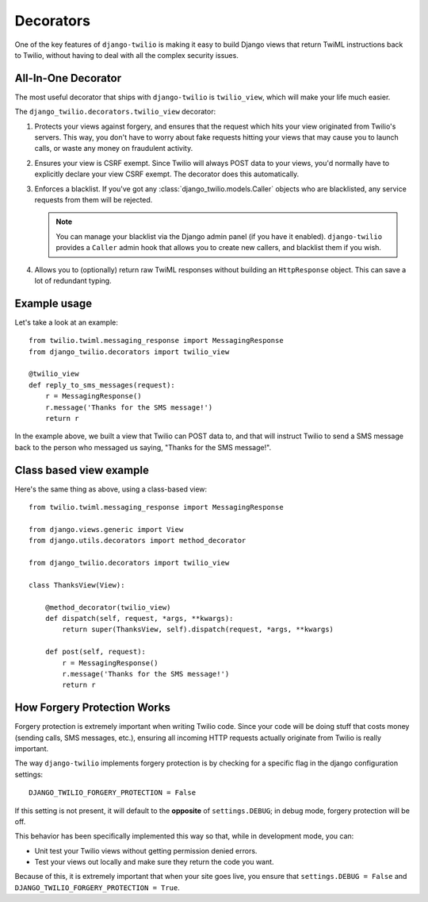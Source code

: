 Decorators
==========

One of the key features of ``django-twilio`` is making it easy to build Django
views that return TwiML instructions back to Twilio, without having to deal with
all the complex security issues.

All-In-One Decorator
--------------------

The most useful decorator that ships with ``django-twilio`` is ``twilio_view``,
which will make your life much easier.

The ``django_twilio.decorators.twilio_view`` decorator:

1. Protects your views against forgery, and ensures that the request which hits
   your view originated from Twilio's servers. This way, you don't have to
   worry about fake requests hitting your views that may cause you to launch
   calls, or waste any money on fraudulent activity.

2. Ensures your view is CSRF exempt. Since Twilio will always POST data to your
   views, you'd normally have to explicitly declare your view CSRF exempt. The
   decorator does this automatically.

3. Enforces a blacklist. If you've got any :class:`django_twilio.models.Caller`
   objects who are blacklisted, any service requests from them will be rejected.

   .. note::
      You can manage your blacklist via the Django admin panel (if you have it
      enabled). ``django-twilio`` provides a ``Caller`` admin hook that allows
      you to create new callers, and blacklist them if you wish.

4. Allows you to (optionally) return raw TwiML responses without building an
   ``HttpResponse`` object. This can save a lot of redundant typing.

Example usage
-------------

Let's take a look at an example::

    from twilio.twiml.messaging_response import MessagingResponse
    from django_twilio.decorators import twilio_view

    @twilio_view
    def reply_to_sms_messages(request):
        r = MessagingResponse()
        r.message('Thanks for the SMS message!')
        return r

In the example above, we built a view that Twilio can POST data to, and that
will instruct Twilio to send a SMS message back to the person who messaged us
saying, "Thanks for the SMS message!".


Class based view example
------------------------

Here's the same thing as above, using a class-based view::

    from twilio.twiml.messaging_response import MessagingResponse

    from django.views.generic import View
    from django.utils.decorators import method_decorator

    from django_twilio.decorators import twilio_view

    class ThanksView(View):

        @method_decorator(twilio_view)
        def dispatch(self, request, *args, **kwargs):
            return super(ThanksView, self).dispatch(request, *args, **kwargs)

        def post(self, request):
            r = MessagingResponse()
            r.message('Thanks for the SMS message!')
            return r


How Forgery Protection Works
----------------------------

Forgery protection is extremely important when writing Twilio code. Since your
code will be doing stuff that costs money (sending calls, SMS messages, etc.),
ensuring all incoming HTTP requests actually originate from Twilio is really
important.

The way ``django-twilio`` implements forgery protection is by checking for a
specific flag in the django configuration settings::

    DJANGO_TWILIO_FORGERY_PROTECTION = False

If this setting is not present, it will default to the **opposite** of
``settings.DEBUG``; in debug mode, forgery protection will be off.

This behavior has been specifically implemented this way so that, while in
development mode, you can:

* Unit test your Twilio views without getting permission denied errors.
* Test your views out locally and make sure they return the code you want.

Because of this, it is extremely important that when your site goes live, you
ensure that ``settings.DEBUG = False`` and ``DJANGO_TWILIO_FORGERY_PROTECTION = True``.
